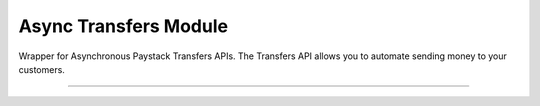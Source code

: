 ===========================================
Async Transfers Module
===========================================

.. :py:currentmodule:: paystackease.async_apis.atransfers


Wrapper for Asynchronous Paystack Transfers APIs. The Transfers API allows you to automate sending money to your customers.

-------------------------------------------------------------------

.. py:class:: AsyncTransfersClientAPI(secret_key: str = None)

    Bases: :py:class:`~paystackease.abase.AsyncPayStackBaseClientAPI`

    Paystack Transfers API Reference: `Transfers`_

    .. py:method:: async fetch_transfer(id_or_code: str)→ dict

        Get details of a transfer

        :param id_or_code: The transfer id or code
        :type id_or_code: str

        :return: The response from the API
        :rtype: dict

    .. py:method:: async finalize_transfer(transfer_code: str, otp: str)→ dict

        Finalize an initiated transfer

        :param transfer_code: The code of the transfer to finalize
        :type transfer_code: str
        :param otp: The OTP sent to the business phone to verify transfer
        :type otp: str

        :return: The response from the API
        :rtype: dict

    .. py:method:: async initiate_bulk_transfer(transfer_source: str, transfers: List[Dict[str, str]])→ dict

        Batch multiple transfers in a single request

        :param transfer_source: Where should we transfer from? Only balance for now
        :type transfer_source: str
        :param transfers: A list of transfer objects keys [ { amount | recipient | reference | reason } ]
        :type transfers: List[Dict[str, str]]

        :return: The response from the API
        :rtype: dict

    .. py:method:: async initiate_transfer(transfer_source: str, amount: int, transfer_recipient: str, reason: str | None = None, currency: str | None = None, reference: str | None = None)→ dict

        Initiate a transfer. Upgrade your business to a Registered Business to use

        :param transfer_source: Where should we transfer from? Only balance for now
        :type transfer_source: str
        :param amount: Amount to transfer in kobo if currency is NGN and pesewas if currency is GHS.
        :type amount: int
        :param transfer_recipient: The code of the recipient
        :type transfer_recipient: str
        :param reason: The reason for the transfer
        :type reason: str, optional
        :param currency: The currency of the transfer
        :type currency: str, optional
        :param reference: The reference for the transfer
        :type reference: str, optional

        :return: The response from the API
        :rtype: dict

    .. py:method:: async list_transfers(per_page: int | None = None, page: int | None = None, customer_id: str | None = None, from_date: date | None = None, to_date: date | None = None)→ dict

        List transfers

        :param per_page: The number of records to return per page.
        :type per_page: int, optional
        :param page: The page to return.
        :type page: int, optional
        :param customer_id: The id of the customer
        :type customer_id: str, optional
        :param from_date: The date from which to list transfers
        :type from_date: date, optional
        :param to_date: The date until which to list transfers
        :type to_date: date, optional

        :return: The response from the API
        :rtype: dict


    .. py:method:: async verify_transfer(reference: str)→ dict

        Verify a transfer

        :param reference: The reference of the transfer to verify

        :return: The response from the API
        :rtype: dict

.. _Transfers: https://paystack.com/docs/api/transfer/
